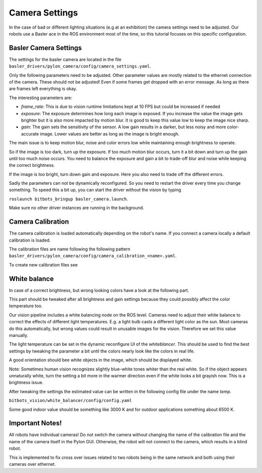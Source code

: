 ===============
Camera Settings
===============

In the case of bad or different lighting situations (e.g at an exhibition) the camera settings need to be adjusted.
Our robots use a Basler ace in the ROS environment most of the time, so this tutorial focuses on this specific configuration.

Basler Camera Settings
----------------------

The settings for the basler camera are located in the file ``basler_drivers/pylon_camera/config/camera_settings.yaml``.

Only the following parameters need to be adjusted. Other parameter values are mostly related to the ethernet connection of the camera.
These should not be adjusted! Even if some frames get dropped with an error message. As long as there are frames left everything is okay.

The interesting parameters are:

- *frame_rate*: This is due to vision runtime limitations kept at 10 FPS but could be increased if needed
- *exposure*: The exposure determines how long each image is exposed.
  If you increase the value the image gets brighter but it is also more impacted by motion blur.
  It is good to keep this value low to keep the image nice sharp.
- *gain*: The gain sets the sensitivity of the sensor. A low gain results in a darker, but less noisy and more color-accurate image.
  Lower values are better as long as the image is bright enough.

The main issue is to keep motion blur, noise and color errors low while maintaining enough brightness to operate.

So if the image is too dark, turn up the exposure. If too much motion blur occurs, turn it a bit down and turn up the gain until too much noise occurs.
You need to balance the exposure and gain a bit to trade-off blur and noise while keeping the correct brightness.

If the image is too bright, turn down gain and exposure. Here you also need to trade off the different errors.

Sadly the parameters can not be dynamically reconfigured. So you need to restart the driver every time you change something.
To speed this a bit up, you can start the driver without the vision by typing

``roslaunch bitbots_bringup basler_camera.launch``.

Make sure no other driver instances are running in the background.


Camera Calibration
------------------

The camera calibration is loaded automatically depending on the robot's name. If you connect a camera locally a default calibration is loaded.

The calibration files are name following the following pattern ``basler_drivers/pylon_camera/config/camera_calibration_<name>.yaml``.

To create new calibration files see

.. _`ROS camera calibration`: http://wiki.ros.org/camera_calibration/Tutorials/MonocularCalibration

White balance
-------------

In case of a correct brightness, but wrong looking colors have a look at the following part.

This part should be tweaked after all brightness and gain settings because they could possibly affect the color temperature too.

Our vision pipeline includes a white balancing node on the ROS level.
Cameras need to adjust their white balance to correct the effects of different light temperatures.
E.g. a light bulb casts a different light color as the sun.
Most cameras do this automatically, but wrong values could result in unusable images for the vision.
Therefore we set this value manually.

The light temperature can be set in the dynamic reconfigure UI of the *whiteblancer*.
This should be used to find the best settings by tweaking the parameter a bit until the colors nearly look like the colors in real life.

A good orientation should bee white objects in the image, which should be displayed white.

Note: Sometimes human vision recognizes slightly blue-white tones whiter than the real white.
So if the object appears unnaturally white, turn the setting a bit more in the warmer direction even if the white looks a bit grayish now. This is a brightness issue.


After tweaking the settings the estimated value can be written in the following config file under the name *temp*.

``bitbots_vision/white_balancer/config/config.yaml``

Some good indoor value should be something like 3000 K and for outdoor applications something about 6500 K.


Important Notes!
----------------

All robots have individual cameras!
Do not switch the camera without changing the name of the calibration file and the name of the camera itself in the Pylon GUI.
Otherwise, the robot will not connect to the camera, which results in a blind robot.

This is implemented to fix cross over issues related to two robots being in the same network and both using their cameras over ethernet.
